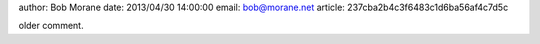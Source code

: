 author: Bob Morane
date: 2013/04/30 14:00:00
email: bob@morane.net
article: 237cba2b4c3f6483c1d6ba56af4c7d5c

older comment.
